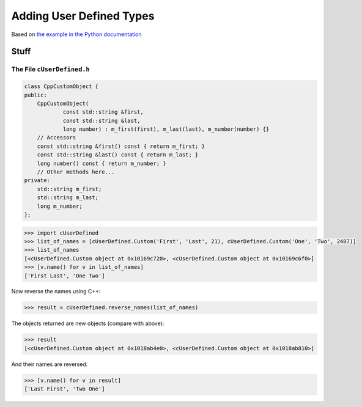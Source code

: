 .. moduleauthor:: Paul Ross <apaulross@gmail.com>
.. sectionauthor:: Paul Ross <apaulross@gmail.com>

.. User defined types

********************************
Adding User Defined Types
********************************

Based on `the example in the Python documentation <https://docs.python.org/3/extending/newtypes_tutorial.html#adding-data-and-methods-to-the-basic-example>`_

Stuff
============================================================


The File ``cUserDefined.h``
---------------------------------------


.. code-block:: cpp

    class CppCustomObject {
    public:
        CppCustomObject(
                const std::string &first,
                const std::string &last,
                long number) : m_first(first), m_last(last), m_number(number) {}
        // Accessors
        const std::string &first() const { return m_first; }
        const std::string &last() const { return m_last; }
        long number() const { return m_number; }
        // Other methods here...
    private:
        std::string m_first;
        std::string m_last;
        long m_number;
    };



.. code-block::

    >>> import cUserDefined
    >>> list_of_names = [cUserDefined.Custom('First', 'Last', 21), cUserDefined.Custom('One', 'Two', 2487)]
    >>> list_of_names
    [<cUserDefined.Custom object at 0x10169c720>, <cUserDefined.Custom object at 0x10169c6f0>]
    >>> [v.name() for v in list_of_names]
    ['First Last', 'One Two']

Now reverse the names using C++:

.. code-block::

    >>> result = cUserDefined.reverse_names(list_of_names)

The objects returned are new objects (compare with above):

.. code-block::

    >>> result
    [<cUserDefined.Custom object at 0x1018ab4e0>, <cUserDefined.Custom object at 0x1018ab810>]

And their names are reversed:

.. code-block::

    >>> [v.name() for v in result]
    ['Last First', 'Two One']

